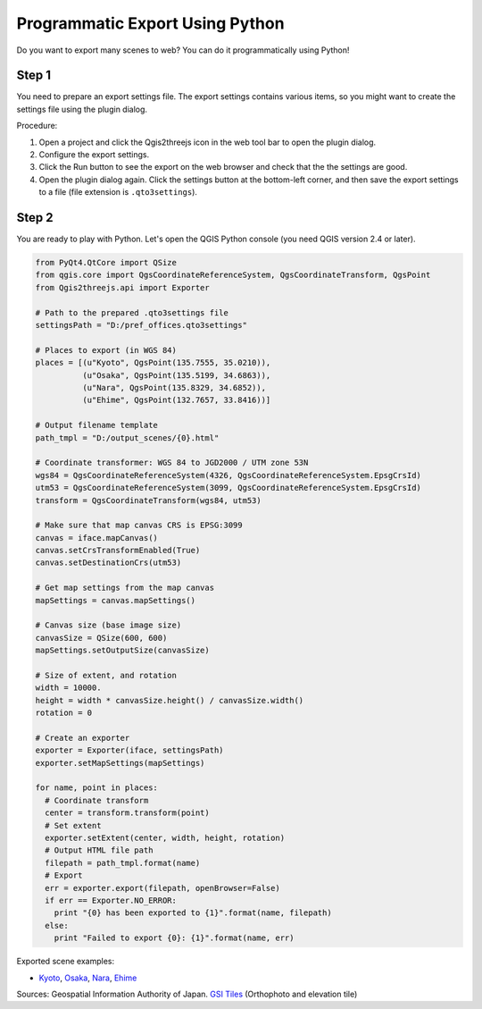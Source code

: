 Programmatic Export Using Python
==================================

Do you want to export many scenes to web? You can do it programmatically
using Python!

Step 1
~~~~~~

You need to prepare an export settings file. The export settings
contains various items, so you might want to create the settings file
using the plugin dialog.

Procedure:

1. Open a project and click the Qgis2threejs icon in the web tool bar
   to open the plugin dialog.
2. Configure the export settings.
3. Click the Run button to see the export on the web browser and check
   that the the settings are good.
4. Open the plugin dialog again. Click the settings button at the
   bottom-left corner, and then save the export settings to a file (file
   extension is ``.qto3settings``).

Step 2
~~~~~~

You are ready to play with Python. Let's open the QGIS Python console
(you need QGIS version 2.4 or later).

.. code:: Python

    from PyQt4.QtCore import QSize
    from qgis.core import QgsCoordinateReferenceSystem, QgsCoordinateTransform, QgsPoint
    from Qgis2threejs.api import Exporter

    # Path to the prepared .qto3settings file
    settingsPath = "D:/pref_offices.qto3settings"

    # Places to export (in WGS 84)
    places = [(u"Kyoto", QgsPoint(135.7555, 35.0210)),
              (u"Osaka", QgsPoint(135.5199, 34.6863)),
              (u"Nara", QgsPoint(135.8329, 34.6852)),
              (u"Ehime", QgsPoint(132.7657, 33.8416))]

    # Output filename template
    path_tmpl = "D:/output_scenes/{0}.html"

    # Coordinate transformer: WGS 84 to JGD2000 / UTM zone 53N 
    wgs84 = QgsCoordinateReferenceSystem(4326, QgsCoordinateReferenceSystem.EpsgCrsId)
    utm53 = QgsCoordinateReferenceSystem(3099, QgsCoordinateReferenceSystem.EpsgCrsId)
    transform = QgsCoordinateTransform(wgs84, utm53)

    # Make sure that map canvas CRS is EPSG:3099
    canvas = iface.mapCanvas()
    canvas.setCrsTransformEnabled(True)
    canvas.setDestinationCrs(utm53)

    # Get map settings from the map canvas
    mapSettings = canvas.mapSettings()

    # Canvas size (base image size)
    canvasSize = QSize(600, 600)
    mapSettings.setOutputSize(canvasSize)

    # Size of extent, and rotation
    width = 10000.
    height = width * canvasSize.height() / canvasSize.width()
    rotation = 0

    # Create an exporter
    exporter = Exporter(iface, settingsPath)
    exporter.setMapSettings(mapSettings)

    for name, point in places:
      # Coordinate transform
      center = transform.transform(point)
      # Set extent
      exporter.setExtent(center, width, height, rotation)
      # Output HTML file path
      filepath = path_tmpl.format(name)
      # Export
      err = exporter.export(filepath, openBrowser=False)
      if err == Exporter.NO_ERROR:
        print "{0} has been exported to {1}".format(name, filepath)
      else:
        print "Failed to export {0}: {1}".format(name, err)

Exported scene examples:

* `Kyoto <https://minorua.github.io/qgis/plugins/qgis2threejs/examples/python_export/pref_offices/Kyoto.html>`__,
  `Osaka <https://minorua.github.io/qgis/plugins/qgis2threejs/examples/python_export/pref_offices/Osaka.html>`__,
  `Nara <https://minorua.github.io/qgis/plugins/qgis2threejs/examples/python_export/pref_offices/Nara.html>`__,
  `Ehime <https://minorua.github.io/qgis/plugins/qgis2threejs/examples/python_export/pref_offices/Ehime.html>`__

Sources: Geospatial Information Authority of Japan. `GSI
Tiles <http://portal.cyberjapan.jp/help/development/>`__ (Orthophoto and
elevation tile)
